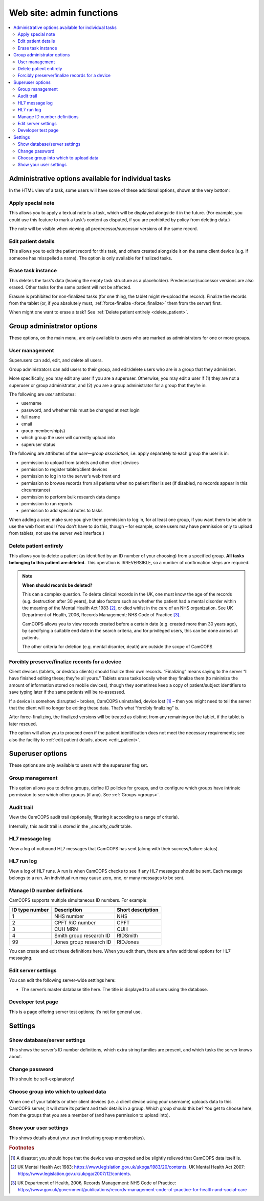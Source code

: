 ..  docs/source/administrator/server_front_end_admin.rst

..  Copyright (C) 2012-2019 Rudolf Cardinal (rudolf@pobox.com).
    .
    This file is part of CamCOPS.
    .
    CamCOPS is free software: you can redistribute it and/or modify
    it under the terms of the GNU General Public License as published by
    the Free Software Foundation, either version 3 of the License, or
    (at your option) any later version.
    .
    CamCOPS is distributed in the hope that it will be useful,
    but WITHOUT ANY WARRANTY; without even the implied warranty of
    MERCHANTABILITY or FITNESS FOR A PARTICULAR PURPOSE. See the
    GNU General Public License for more details.
    .
    You should have received a copy of the GNU General Public License
    along with CamCOPS. If not, see <http://www.gnu.org/licenses/>.

.. _website_admin:

Web site: admin functions
=========================

..  contents::
    :local:
    :depth: 3

.. _task_admin:

Administrative options available for individual tasks
-----------------------------------------------------

In the HTML view of a task, some users will have some of these additional
options, shown at the very bottom:

Apply special note
~~~~~~~~~~~~~~~~~~

This allows you to apply a textual note to a task, which will be displayed
alongside it in the future. (For example, you could use this feature to mark a
task’s content as disputed, if you are prohibited by policy from deleting
data.)

The note will be visible when viewing all predecessor/successor versions of the
same record.

.. _edit_patient:

Edit patient details
~~~~~~~~~~~~~~~~~~~~

This allows you to edit the patient record for this task, and others created
alongside it on the same client device (e.g. if someone has misspelled a name).
The option is only available for finalized tasks.

Erase task instance
~~~~~~~~~~~~~~~~~~~

This deletes the task’s data (leaving the empty task structure as a
placeholder). Predecessor/successor versions are also erased. Other tasks for
the same patient will not be affected.

Erasure is prohibited for non-finalized tasks (for one thing, the tablet might
re-upload the record). Finalize the records from the tablet (or, if you
absolutely must, :ref:`force-finalize <force_finalize>` them from the server)
first.

When might one want to erase a task? See :ref:`Delete patient entirely
<delete_patient>`.

Group administrator options
---------------------------

These options, on the main menu, are only available to users who are marked as
administrators for one or more groups.

User management
~~~~~~~~~~~~~~~

Superusers can add, edit, and delete all users.

Group administrators can add users to their group, and edit/delete users who
are in a group that they administer.

More specifically, you may edit any user if you are a superuser. Otherwise, you
may edit a user if (1) they are not a superuser or group administrator, and (2)
you are a group administrator for a group that they’re in.

The following are *user* attributes:

- username
- password, and whether this must be changed at next login
- full name
- email
- group membership(s)
- which group the user will currently upload into
- superuser status

The following are attributes of the *user—group association*, i.e. apply
separately to each group the user is in:

- permission to upload from tablets and other client devices
- permission to register tablet/client devices
- permission to log in to the server’s web front end
- permission to browse records from all patients when no patient filter is set
  (if disabled, no records appear in this circumstance)
- permission to perform bulk research data dumps
- permission to run reports
- permission to add special notes to tasks

When adding a user, make sure you give them permission to log in, for at least
one group, if you want them to be able to use the web front end! (You don’t
have to do this, though – for example, some users may have permission only to
upload from tablets, not use the server web interface.)


.. _delete_patient:

Delete patient entirely
~~~~~~~~~~~~~~~~~~~~~~~

This allows you to delete a patient (as identified by an ID number of your
choosing) from a specified group. **All tasks belonging to this patient are
deleted.** This operation is IRREVERSIBLE, so a number of confirmation steps
are required.

.. note::

    **When should records be deleted?**

    This can a complex question. To delete clinical records in the UK, one must
    know the age of the records (e.g. destruction after 30 years), but also
    factors such as whether the patient had a mental disorder within the
    meaning of the Mental Health Act 1983 [#mha]_, or died whilst in the care
    of an NHS organization. See UK Department of Health, 2006, Records
    Management: NHS Code of Practice [#nhsrecmancop]_.

    CamCOPS allows you to view records created before a certain date (e.g.
    created more than 30 years ago), by specifying a suitable end date in the
    search criteria, and for privileged users, this can be done across all
    patients.

    The other criteria for deletion (e.g. mental disorder, death) are outside
    the scope of CamCOPS.

.. _force_finalize:

Forcibly preserve/finalize records for a device
~~~~~~~~~~~~~~~~~~~~~~~~~~~~~~~~~~~~~~~~~~~~~~~

Client devices (tablets, or desktop clients) should finalize their own records.
“Finalizing” means saying to the server “I have finished editing these; they’re
all yours.” Tablets erase tasks locally when they finalize them (to minimize
the amount of information stored on mobile devices), though they sometimes keep
a copy of patient/subject identifiers to save typing later if the same patients
will be re-assessed.

If a device is somehow disrupted – broken, CamCOPS uninstalled, device lost
[#devicelost]_ – then you might need to tell the server that the client will no
longer be editing these data. That’s what “forcibly finalizing” is.

After force-finalizing, the finalized versions will be treated as distinct from
any remaining on the tablet, if the tablet is later rescued.

The option will allow you to proceed even if the patient identification does
not meet the necessary requirements; see also the facility to :ref:`edit
patient details, above <edit_patient>`.

Superuser options
-----------------

These options are only available to users with the superuser flag set.

.. _group_management:

Group management
~~~~~~~~~~~~~~~~

This option allows you to define groups, define ID policies for groups, and to
configure which groups have intrinsic permission to see which other groups (if
any). See :ref:`Groups <groups>`.

Audit trail
~~~~~~~~~~~

View the CamCOPS audit trail (optionally, filtering it according to a range of
criteria).

Internally, this audit trail is stored in the `_security_audit` table.

HL7 message log
~~~~~~~~~~~~~~~

View a log of outbound HL7 messages that CamCOPS has sent (along with their
success/failure status).

.. todo:: change docs once webview updated for new export system

HL7 run log
~~~~~~~~~~~

View a log of HL7 runs. A run is when CamCOPS checks to see if any HL7 messages
should be sent. Each message belongs to a run. An individual run may cause
zero, one, or many messages to be sent.

Manage ID number definitions
~~~~~~~~~~~~~~~~~~~~~~~~~~~~

CamCOPS supports multiple simultaneous ID numbers. For example:

=============== =========================== =================
ID type number  Description                 Short description
=============== =========================== =================
1               NHS number                  NHS
2               CPFT RiO number             CPFT
3               CUH MRN                     CUH
4               Smith group research ID     RIDSmith
99              Jones group research ID     RIDJones
=============== =========================== =================

You can create and edit these definitions here. When you edit them, there are a
few additional options for HL7 messaging.

Edit server settings
~~~~~~~~~~~~~~~~~~~~

You can edit the following server-wide settings here:

- The server’s master database title here. The title is displayed to all users
  using the database.

Developer test page
~~~~~~~~~~~~~~~~~~~

This is a page offering server test options; it’s not for general use.

Settings
--------

Show database/server settings
~~~~~~~~~~~~~~~~~~~~~~~~~~~~~

This shows the server’s ID number definitions, which extra string families are
present, and which tasks the server knows about.

Change password
~~~~~~~~~~~~~~~

This should be self-explanatory!

Choose group into which to upload data
~~~~~~~~~~~~~~~~~~~~~~~~~~~~~~~~~~~~~~

When one of your tablets or other client devices (i.e. a client device using
your username) uploads data to this CamCOPS server, it will store its patient
and task details in a group. Which group should this be? You get to choose
here, from the groups that you are a member of (and have permission to upload
into).

Show your user settings
~~~~~~~~~~~~~~~~~~~~~~~

This shows details about your user (including group memberships).


.. rubric:: Footnotes

.. [#devicelost]
    A disaster; you should hope that the device was encrypted and be slightly
    relieved that CamCOPS data itself is.

.. [#mha]
    UK Mental Health Act 1983:
    https://www.legislation.gov.uk/ukpga/1983/20/contents. UK Mental Health Act
    2007: https://www.legislation.gov.uk/ukpga/2007/12/contents.

.. [#nhsrecmancop]
    UK Department of Health, 2006, Records Management: NHS Code of Practice:
    https://www.gov.uk/government/publications/records-management-code-of-practice-for-health-and-social-care
